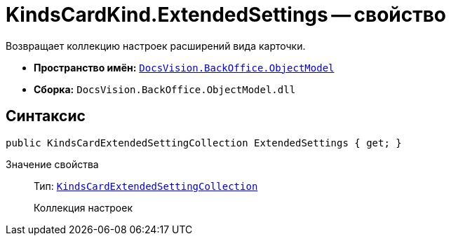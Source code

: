 = KindsCardKind.ExtendedSettings -- свойство

Возвращает коллекцию настроек расширений вида карточки.

* *Пространство имён:* `xref:api/DocsVision/Platform/ObjectModel/ObjectModel_NS.adoc[DocsVision.BackOffice.ObjectModel]`
* *Сборка:* `DocsVision.BackOffice.ObjectModel.dll`

== Синтаксис

[source,csharp]
----
public KindsCardExtendedSettingCollection ExtendedSettings { get; }
----

Значение свойства::
Тип: `xref:api/DocsVision/BackOffice/ObjectModel/KindsCardExtendedSettingCollection_CL.adoc[KindsCardExtendedSettingCollection]`
+
Коллекция настроек
